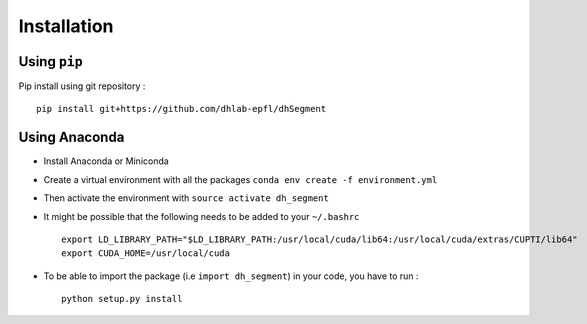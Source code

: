 Installation
------------

Using ``pip``
^^^^^^^^^^^^^

Pip install using git repository : ::

    pip install git+https://github.com/dhlab-epfl/dhSegment


Using Anaconda
^^^^^^^^^^^^^^

- Install Anaconda or Miniconda

- Create a virtual environment with all the packages ``conda env create -f environment.yml``

- Then activate the environment with ``source activate dh_segment``

- It might be possible that the following needs to be added to your ``~/.bashrc`` ::

    export LD_LIBRARY_PATH="$LD_LIBRARY_PATH:/usr/local/cuda/lib64:/usr/local/cuda/extras/CUPTI/lib64"
    export CUDA_HOME=/usr/local/cuda

- To be able to import the package (i.e ``import dh_segment``) in your code, you have to run : ::

    python setup.py install

